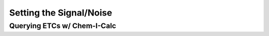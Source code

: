 .. _snr:

Setting the Signal/Noise
========================

.. _ETC-query:

Querying ETCs w/ Chem-I-Calc
----------------------------
